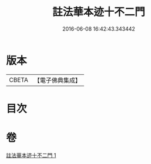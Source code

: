 #+TITLE: 註法華本迹十不二門 
#+DATE: 2016-06-08 16:42:43.343442

* 版本
 |     CBETA|【電子佛典集成】|

* 目次

* 卷
[[file:KR6d0161_001.txt][註法華本迹十不二門 1]]

